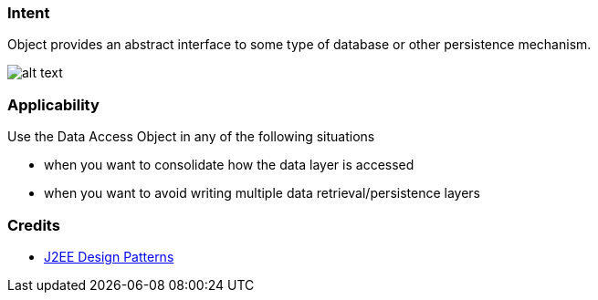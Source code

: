 === Intent

Object provides an abstract interface to some type of database or
other persistence mechanism.

image:./etc/dao.png[alt text]

=== Applicability

Use the Data Access Object in any of the following situations

* when you want to consolidate how the data layer is accessed
* when you want to avoid writing multiple data retrieval/persistence layers

=== Credits

* http://www.amazon.com/J2EE-Design-Patterns-William-Crawford/dp/0596004273/ref=sr_1_2[J2EE Design Patterns]